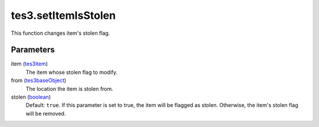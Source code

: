 tes3.setItemIsStolen
====================================================================================================

This function changes item's stolen flag.

Parameters
----------------------------------------------------------------------------------------------------

item (`tes3item`_)
    The item whose stolen flag to modify.

from (`tes3baseObject`_)
    The location the item is stolen from.

stolen (`boolean`_)
    Default: ``true``. If this parameter is set to true, the item will be flagged as stolen. Otherwise, the item's stolen flag will be removed.

.. _`boolean`: ../../../lua/type/boolean.html
.. _`tes3baseObject`: ../../../lua/type/tes3baseObject.html
.. _`tes3item`: ../../../lua/type/tes3item.html
